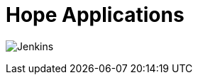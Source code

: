 = Hope Applications

image:https://img.shields.io/jenkins/build?jobUrl=https%3A%2F%2Fjenkins.hope.nyc.ny.us%2Fjob%2Fflowlogix-org-repo%2Fjob%2Fapps%2Fjob%2Fmain%2F&style=plastic[Jenkins]

